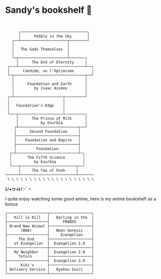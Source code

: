 * Sandy's bookshelf 📖

#+BEGIN_SRC


      ┌──────────────────────────────┐
      │      Pebble in the Sky       │
   ┌──┴─────────────────────┬────────┘
   │                        │
   │   The Gods Themselves  │
   │                        │
   └─┬──────────────────────┴───────┐
     │      The End of Eternity     │
 ┌───┴──────────────────────────────┴──┐
 │      Candide, ou l'Optimisme        │
 └─┬────────────────────────────────┬──┘
   │                                │
   │      Foundation and Earth      │
   │         by Isaac Asimov        │
   │                                │
 ┌─┴──────────────────────┬─────────┘
 │                        │
 │   Foundation's Edge    │
 │                        │
 └───┬────────────────────┴─────────┐
     │      The Prince of Milk      │
     │          by Exurb1a          │
    ┌┴───────────────────────────┬──┘
    │      Second Foundation     │
    ├────────────────────────────┤
    │    Foundation and Empire   │
    ├────────────────────────────┤
    │         Foundation         │
  ┌─┴────────────────────────────┴─┐
  │       The Fifth Science        │
  │          by Exurb1a            │
  └───┬─────────────────────────┬──┘
      │     The Tao of Pooh     │
──────┴─────────────────────────┴───────
 \ \ \ \ \ \ \ \ \ \ \ \ \ \ \ \ \ \ \ \
#+END_SRC

*(ﾉ◕ヮ◕)ﾉ*:･ﾟ✧

I quite enjoy watching some good anime, here is my anime bookshelf as a bonus

 #+BEGIN_SRC
 ┌──────────────────┬───────────────────┐
 │   Kill la Kill   │   Darling in the  │
 ├──────────────────┤      FRANXX       │
 │ Brand New Animal ├───────────────────┤
 │      (BNA)       │   Neon Genesis    │
 ├──────────────────┤     Evangelion    │
 │     The End      ├───────────────────┤
 │   of Evangelion  │  Evangelion 1.0   │
 ├──────────────────┼───────────────────┤
 │   My Neighbor    │  Evangelion 2.0   │
 │     Totoro       ├───────────────────┤
 ├──────────────────┤  Evangelion 3.0   │
 │      Kiki's      ├───────────────────┤
 │ Delivery Service │   Kyokou Suiri    │
 └──────────────────┴───────────────────┘
 #+END_SRC
